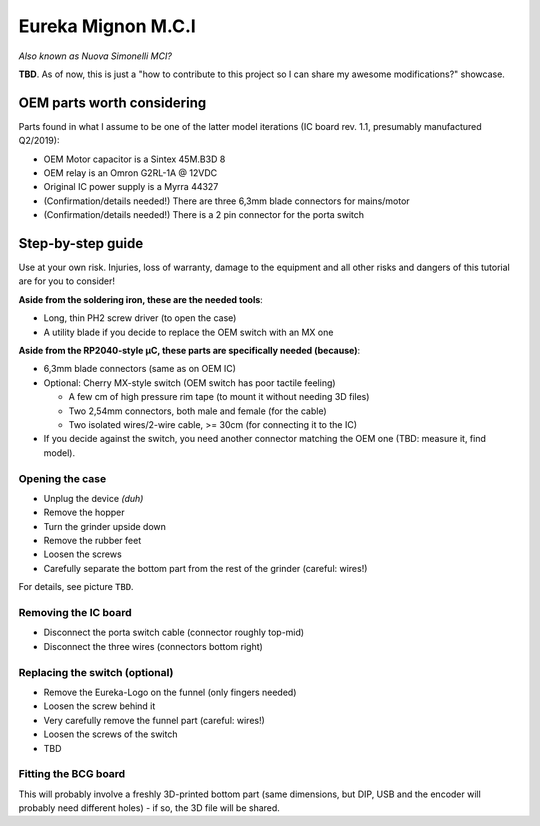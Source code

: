 ===================
Eureka Mignon M.C.I
===================

*Also known as Nuova Simonelli MCI?*

**TBD**. As of now, this is just a "how to contribute to this project so I can share my awesome
modifications?" showcase.


OEM parts worth considering
===========================

Parts found in what I assume to be one of the latter model iterations (IC board rev. 1.1, presumably
manufactured Q2/2019):

- OEM Motor capacitor is a Sintex 45M.B3D 8

- OEM relay is an Omron G2RL-1A @ 12VDC

- Original IC power supply is a Myrra 44327

- (Confirmation/details needed!) There are three 6,3mm blade connectors for mains/motor

- (Confirmation/details needed!) There is a 2 pin connector for the porta switch


Step-by-step guide
==================

Use at your own risk. Injuries, loss of warranty, damage to the equipment and all other risks and
dangers of this tutorial are for you to consider!

**Aside from the soldering iron, these are the needed tools**:

- Long, thin PH2 screw driver (to open the case)

- A utility blade if you decide to replace the OEM switch with an MX one


**Aside from the RP2040-style µC, these parts are specifically needed (because)**:

- 6,3mm blade connectors (same as on OEM IC)

- Optional: Cherry MX-style switch (OEM switch has poor tactile feeling)

  - A few cm of high pressure rim tape (to mount it without needing 3D files)

  - Two 2,54mm connectors, both male and female (for the cable)

  - Two isolated wires/2-wire cable, >= 30cm (for connecting it to the IC)

- If you decide against the switch, you need another connector matching the OEM one (TBD: measure
  it, find model).


----------------
Opening the case
----------------

- Unplug the device *(duh)*

- Remove the hopper

- Turn the grinder upside down

- Remove the rubber feet

- Loosen the screws

- Carefully separate the bottom part from the rest of the grinder (careful: wires!)

For details, see picture ``TBD``.


---------------------
Removing the IC board
---------------------

- Disconnect the porta switch cable (connector roughly top-mid)

- Disconnect the three wires (connectors bottom right)


-------------------------------
Replacing the switch (optional)
-------------------------------

- Remove the Eureka-Logo on the funnel (only fingers needed)

- Loosen the screw behind it

- Very carefully remove the funnel part (careful: wires!)

- Loosen the screws of the switch

- TBD


---------------------
Fitting the BCG board
---------------------

This will probably involve a freshly 3D-printed bottom part (same dimensions, but DIP, USB and the
encoder will probably need different holes) - if so, the 3D file will be shared.
